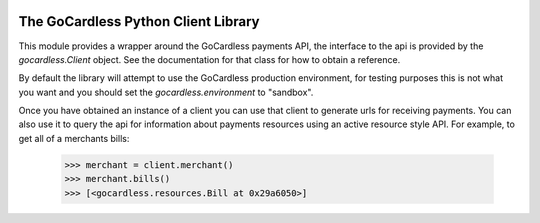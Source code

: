 .. image:: https://gocardless.com/resources/logo.png

The GoCardless Python Client Library
====================================

This module provides a wrapper around the GoCardless payments API, the
interface to the api is provided by the `gocardless.Client` object. See the
documentation for that class for how to obtain a reference.

By default the library will attempt to use the GoCardless production
environment, for testing purposes this is not what you want and you should set
the `gocardless.environment` to "sandbox".

Once you have obtained an instance of a client you can use that client to
generate urls for receiving payments. You can also use it to query the api for
information about payments resources using an active resource style API. For
example, to get all of a merchants bills:

    >>> merchant = client.merchant()
    >>> merchant.bills()
    >>> [<gocardless.resources.Bill at 0x29a6050>]

